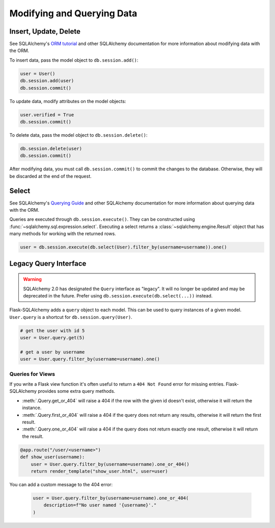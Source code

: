 Modifying and Querying Data
===========================


Insert, Update, Delete
----------------------

See SQLAlchemy's `ORM tutorial`_ and other SQLAlchemy documentation for more information
about modifying data with the ORM.

.. _ORM tutorial: https://docs.sqlalchemy.org/tutorial/orm_data_manipulation.html

To insert data, pass the model object to ``db.session.add()``:

.. code-block:: python

    user = User()
    db.session.add(user)
    db.session.commit()

To update data, modify attributes on the model objects:

.. code-block:: python

    user.verified = True
    db.session.commit()

To delete data, pass the model object to ``db.session.delete()``:

.. code-block:: python

    db.session.delete(user)
    db.session.commit()

After modifying data, you must call ``db.session.commit()`` to commit the changes to
the database. Otherwise, they will be discarded at the end of the request.


Select
------

See SQLAlchemy's `Querying Guide`_ and other SQLAlchemy documentation for more
information about querying data with the ORM.

.. _Querying Guide: https://docs.sqlalchemy.org/orm/queryguide.html

Queries are executed through ``db.session.execute()``. They can be constructed
using :func:`~sqlalchemy.sql.expression.select`. Executing a select returns a
:class:`~sqlalchemy.engine.Result` object that has many methods for working with the
returned rows.

.. code-block:: python

    user = db.session.execute(db.select(User).filter_by(username=username)).one()


Legacy Query Interface
----------------------

.. warning::
    SQLAlchemy 2.0 has designated the ``Query`` interface as "legacy". It will no
    longer be updated and may be deprecated in the future. Prefer using
    ``db.session.execute(db.select(...))`` instead.

Flask-SQLAlchemy adds a ``query`` object to each model. This can be used to query
instances of a given model. ``User.query`` is a shortcut for ``db.session.query(User)``.

.. code-block:: python

    # get the user with id 5
    user = User.query.get(5)

    # get a user by username
    user = User.query.filter_by(username=username).one()


Queries for Views
`````````````````

If you write a Flask view function it's often useful to return a ``404 Not Found`` error
for missing entries. Flask-SQLAlchemy provides some extra query methods.

-   :meth:`.Query.get_or_404` will raise a 404 if the row with the given id doesn't
    exist, otherwise it will return the instance.
-   :meth:`.Query.first_or_404` will raise a 404 if the query does not return any
    results, otherwise it will return the first result.
-   :meth:`.Query.one_or_404` will raise a 404 if the query does not return exactly one
    result, otherwise it will return the result.

.. code-block:: python

    @app.route("/user/<username>")
    def show_user(username):
        user = User.query.filter_by(username=username).one_or_404()
        return render_template("show_user.html", user=user)

You can add a custom message to the 404 error:

    .. code-block:: python

        user = User.query.filter_by(username=username).one_or_404(
            description=f"No user named '{username}'."
        )
